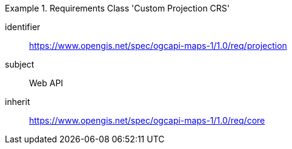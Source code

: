 [[rc_table_projection]]
////
[cols="1,4",width="90%"]
|===
2+|*Requirements Class Custom Projection CRS*
2+|https://www.opengis.net/spec/ogcapi-maps-1/1.0/req/projection
|Target type |Web API
|Dependency |https://www.opengis.net/spec/ogcapi-maps-1/1.0/req/core
|===
////

[requirements_class]
.Requirements Class 'Custom Projection CRS'
====
[%metadata]
identifier:: https://www.opengis.net/spec/ogcapi-maps-1/1.0/req/projection
subject:: Web API
inherit:: https://www.opengis.net/spec/ogcapi-maps-1/1.0/req/core
====